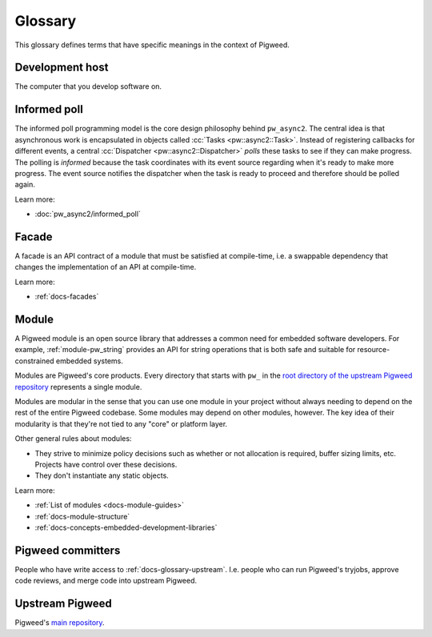 .. _docs-glossary:

========
Glossary
========
This glossary defines terms that have specific meanings in the context of
Pigweed.

.. _docs-glossary-development-host:

----------------
Development host
----------------
The computer that you develop software on.

.. _docs-glossary-informed-poll:

-------------
Informed poll
-------------
The informed poll programming model is the core design philosophy behind
``pw_async2``.  The central idea is that asynchronous work is encapsulated in
objects called :cc:`Tasks <pw::async2::Task>`. Instead of registering
callbacks for different events, a central :cc:`Dispatcher
<pw::async2::Dispatcher>` *polls* these tasks to see if they can make progress.
The polling is *informed* because the task coordinates with its event source
regarding when it's ready to make more progress. The event source notifies the
dispatcher when the task is ready to proceed and therefore should be polled
again.

Learn more:

* :doc:`pw_async2/informed_poll`

.. _docs-glossary-facade:

------
Facade
------
A facade is an API contract of a module that must be satisfied at compile-time,
i.e. a swappable dependency that changes the implementation of an API at
compile-time.

Learn more:

* :ref:`docs-facades`

.. _docs-glossary-module:

------
Module
------
A Pigweed module is an open source library that addresses a common need for
embedded software developers. For example, :ref:`module-pw_string` provides
an API for string operations that is both safe and suitable for
resource-constrained embedded systems.

Modules are Pigweed's core products. Every directory that starts with ``pw_``
in the `root directory of the upstream Pigweed repository
<https://cs.opensource.google/pigweed/pigweed>`_ represents a single module.

Modules are modular in the sense that you can use one module in your project
without always needing to depend on the rest of the entire Pigweed codebase.
Some modules may depend on other modules, however. The key idea of their
modularity is that they're not tied to any "core" or platform layer.

Other general rules about modules:

* They strive to minimize policy decisions such as whether or not allocation
  is required, buffer sizing limits, etc. Projects have control over these
  decisions.
* They don't instantiate any static objects.

Learn more:

* :ref:`List of modules <docs-module-guides>`
* :ref:`docs-module-structure`
* :ref:`docs-concepts-embedded-development-libraries`

.. _docs-glossary-committers:

------------------
Pigweed committers
------------------
People who have write access to :ref:`docs-glossary-upstream`.
I.e. people who can run Pigweed's tryjobs, approve code reviews,
and merge code into upstream Pigweed.

.. _docs-glossary-upstream:

----------------
Upstream Pigweed
----------------
.. _main repository: https://cs.opensource.google/pigweed/Pigweed

Pigweed's `main repository`_.
